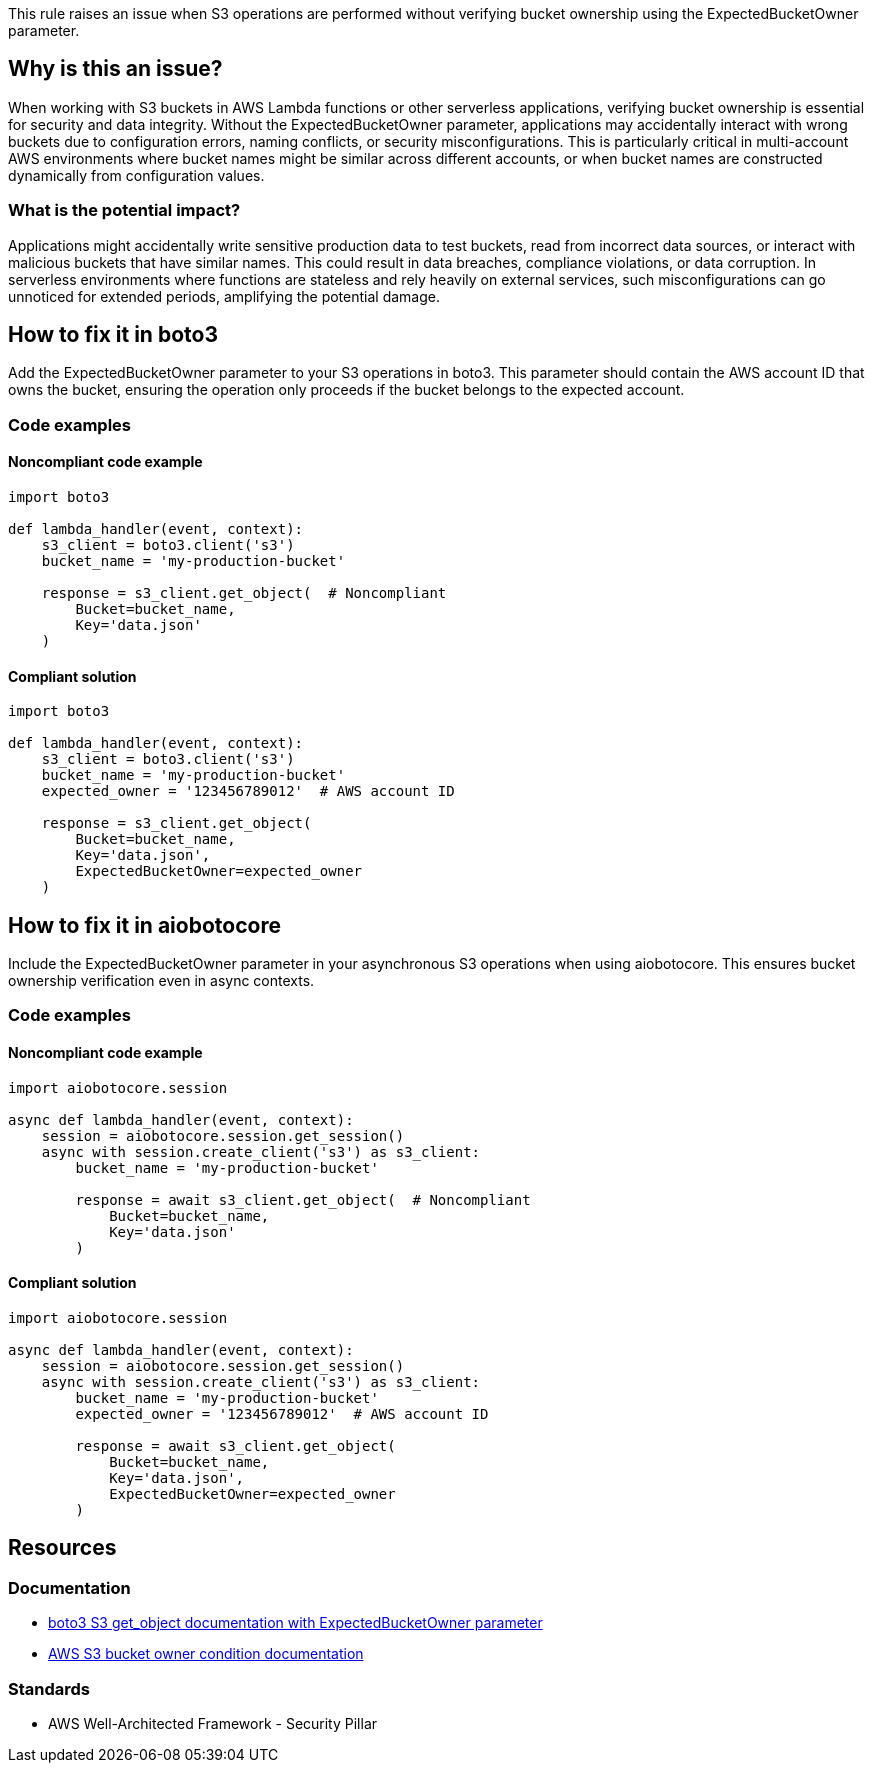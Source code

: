 This rule raises an issue when S3 operations are performed without verifying bucket ownership using the ExpectedBucketOwner parameter.

== Why is this an issue?

When working with S3 buckets in AWS Lambda functions or other serverless applications, verifying bucket ownership is essential for security and data integrity. Without the ExpectedBucketOwner parameter, applications may accidentally interact with wrong buckets due to configuration errors, naming conflicts, or security misconfigurations. This is particularly critical in multi-account AWS environments where bucket names might be similar across different accounts, or when bucket names are constructed dynamically from configuration values.

=== What is the potential impact?

Applications might accidentally write sensitive production data to test buckets, read from incorrect data sources, or interact with malicious buckets that have similar names. This could result in data breaches, compliance violations, or data corruption. In serverless environments where functions are stateless and rely heavily on external services, such misconfigurations can go unnoticed for extended periods, amplifying the potential damage.

== How to fix it in boto3

Add the ExpectedBucketOwner parameter to your S3 operations in boto3. This parameter should contain the AWS account ID that owns the bucket, ensuring the operation only proceeds if the bucket belongs to the expected account.

=== Code examples

==== Noncompliant code example
[source,python,diff-id=1,diff-type=noncompliant]
----
import boto3

def lambda_handler(event, context):
    s3_client = boto3.client('s3')
    bucket_name = 'my-production-bucket'
    
    response = s3_client.get_object(  # Noncompliant
        Bucket=bucket_name,
        Key='data.json'
    )
----

==== Compliant solution
[source,python,diff-id=1,diff-type=compliant]
----
import boto3

def lambda_handler(event, context):
    s3_client = boto3.client('s3')
    bucket_name = 'my-production-bucket'
    expected_owner = '123456789012'  # AWS account ID
    
    response = s3_client.get_object(
        Bucket=bucket_name,
        Key='data.json',
        ExpectedBucketOwner=expected_owner
    )
----

== How to fix it in aiobotocore

Include the ExpectedBucketOwner parameter in your asynchronous S3 operations when using aiobotocore. This ensures bucket ownership verification even in async contexts.

=== Code examples

==== Noncompliant code example
[source,python,diff-id=2,diff-type=noncompliant]
----
import aiobotocore.session

async def lambda_handler(event, context):
    session = aiobotocore.session.get_session()
    async with session.create_client('s3') as s3_client:
        bucket_name = 'my-production-bucket'
        
        response = await s3_client.get_object(  # Noncompliant
            Bucket=bucket_name,
            Key='data.json'
        )
----

==== Compliant solution
[source,python,diff-id=2,diff-type=compliant]
----
import aiobotocore.session

async def lambda_handler(event, context):
    session = aiobotocore.session.get_session()
    async with session.create_client('s3') as s3_client:
        bucket_name = 'my-production-bucket'
        expected_owner = '123456789012'  # AWS account ID
        
        response = await s3_client.get_object(
            Bucket=bucket_name,
            Key='data.json',
            ExpectedBucketOwner=expected_owner
        )
----

== Resources

=== Documentation
* https://boto3.amazonaws.com/v1/documentation/api/latest/reference/services/s3.html#S3.Client.get_object[boto3 S3 get_object documentation with ExpectedBucketOwner parameter]
* https://docs.aws.amazon.com/AmazonS3/latest/userguide/bucket-owner-condition.html[AWS S3 bucket owner condition documentation]

=== Standards
* AWS Well-Architected Framework - Security Pillar


ifdef::env-github,rspecator-view[]

== Implementation Specification
(visible only on this page)

=== Message

Add 'ExpectedBucketOwner' parameter to verify S3 bucket ownership.

=== Highlighting

* Primary location: the S3 client method call without ExpectedBucketOwner parameter

endif::env-github,rspecator-view[]